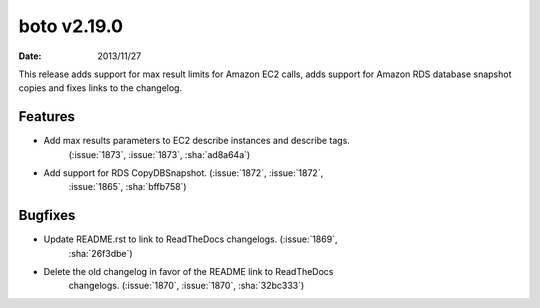 boto v2.19.0
============

:date: 2013/11/27

This release adds support for max result limits for Amazon EC2 calls, adds
support for Amazon RDS database snapshot copies and fixes links to the
changelog.


Features
--------
* Add max results parameters to EC2 describe instances and describe tags.
    (:issue:`1873`, :issue:`1873`, :sha:`ad8a64a`)
* Add support for RDS CopyDBSnapshot. (:issue:`1872`, :issue:`1872`,
    :issue:`1865`, :sha:`bffb758`)


Bugfixes
--------
* Update README.rst to link to ReadTheDocs changelogs. (:issue:`1869`,
    :sha:`26f3dbe`)
* Delete the old changelog in favor of the README link to ReadTheDocs
    changelogs. (:issue:`1870`, :issue:`1870`, :sha:`32bc333`)
